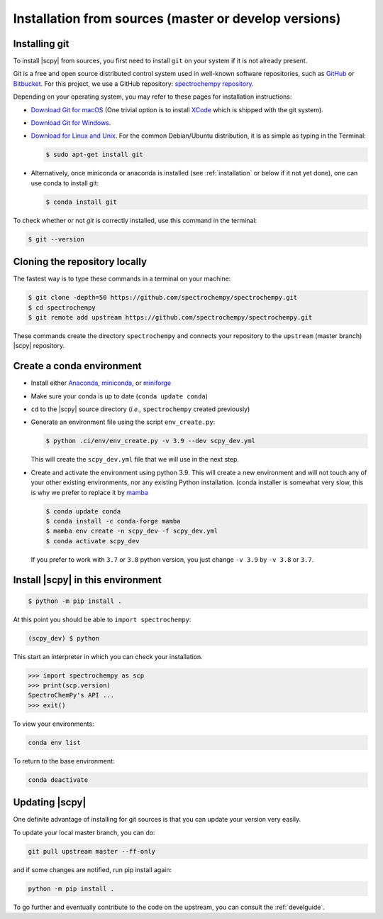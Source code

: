 .. _install_sources:

Installation from sources (master or develop versions)
======================================================

Installing git
---------------

To install |scpy| from sources, you first need to install ``git`` on your system if it is not already present.

Git is a free and open source distributed control system used in well-known software repositories, such as
`GitHub <https://github.com>`__ or `Bitbucket <https://bitbucket.org>`__. For this project, we use a GitHub
repository: `spectrochempy repository <https://github.com/spectrochempy/spectrochempy>`__.

Depending on your operating system, you may refer to these pages for installation instructions:

-  `Download Git for macOS <https://git-scm.com/download/mac>`__ (One trivial option is to install
   `XCode <https://developer.apple.com/xcode/>`__ which is shipped with the git system).

-  `Download Git for Windows <https://git-scm.com/download/win>`__.

-  `Download for Linux and Unix <https://git-scm.com/download/linux>`__.
   For the common Debian/Ubuntu distribution, it is as simple as typing in the Terminal:

   .. sourcecode:: bash

      $ sudo apt-get install git

-  Alternatively, once miniconda or anaconda is installed (see :ref:`installation` or below if it not yet done),
   one can use conda to install git:

   .. sourcecode:: bash

      $ conda install git

To check whether or not *git* is correctly installed, use this command in the terminal:

.. sourcecode:: bash

   $ git --version

Cloning the repository locally
-------------------------------

The fastest way is to type these commands in a terminal on your machine:

.. sourcecode:: bash

   $ git clone -depth=50 https://github.com/spectrochempy/spectrochempy.git
   $ cd spectrochempy
   $ git remote add upstream https://github.com/spectrochempy/spectrochempy.git

These commands create the directory ``spectrochempy`` and connects your repository to the ``upstream`` (master branch) |scpy| repository.

.. _installing_conda:

Create a conda environment
--------------------------

* Install either `Anaconda <https://www.anaconda.com/download/>`_, `miniconda
  <https://conda.io/miniconda.html>`_, or `miniforge <https://github.com/conda-forge/miniforge>`_
* Make sure your conda is up to date (``conda update conda``)


* ``cd`` to the |scpy| source directory (*i.e.,* ``spectrochempy`` created previously)


* Generate an environment file using the script ``env_create.py``:

  .. sourcecode:: bash

     $ python .ci/env/env_create.py -v 3.9 --dev scpy_dev.yml

  This will create the ``scpy_dev.yml`` file that we will use in the next step.

* Create and activate the environment using python 3.9. This will create a new environment and will not touch
  any of your other existing environments, nor any existing Python installation.
  (conda installer is somewhat very slow, this is why we prefer to replace it by `mamba <https://https://github.com/mamba-org/mamba>`__

  .. sourcecode:: bash

     $ conda update conda
     $ conda install -c conda-forge mamba 
     $ mamba env create -n scpy_dev -f scpy_dev.yml
     $ conda activate scpy_dev

  If you prefer to work with ``3.7`` or ``3.8`` python version, you just change ``-v 3.9`` by ``-v 3.8`` or ``3.7``.

Install |scpy| in this environment
----------------------------------

.. sourcecode:: bash

   $ python -m pip install .


At this point you should be able to ``import spectrochempy``:

.. sourcecode:: bash

   (scpy_dev) $ python


This start an interpreter in which you can check your installation.

.. sourcecode:: python

   >>> import spectrochempy as scp
   >>> print(scp.version)
   SpectroChemPy's API ...
   >>> exit()

To view your environments:

.. sourcecode:: bash

   conda env list

To return to the base environment:

.. sourcecode:: bash

   conda deactivate

Updating |scpy|
---------------

One definite advantage of installing for git sources is that you can update your version very easily.

To update your local master branch, you can do:

.. sourcecode:: bash

    git pull upstream master --ff-only

and if some changes are notified, run pip install again:

.. sourcecode:: bash

    python -m pip install .


To go further and eventually contribute to the code on the upstream, you can consult the :ref:`develguide`.
